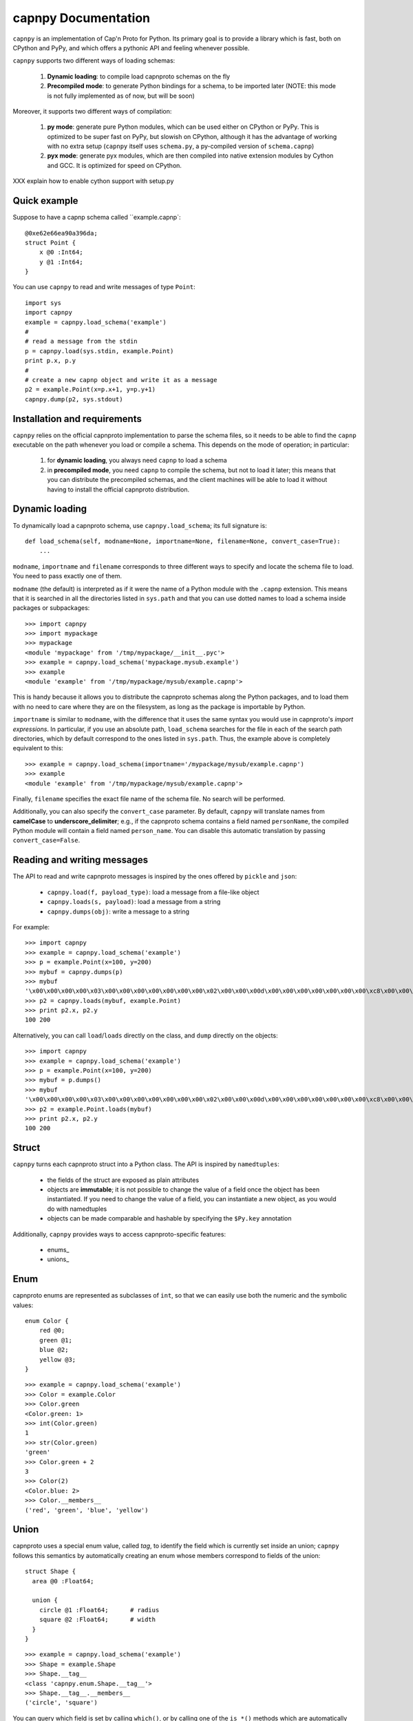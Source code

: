 =====================
capnpy Documentation
=====================

``capnpy`` is an implementation of Cap'n Proto for Python. Its primary goal is to
provide a library which is fast, both on CPython and PyPy, and which offers a
pythonic API and feeling whenever possible.

``capnpy`` supports two different ways of loading schemas:

  1. **Dynamic loading**: to compile load capnproto schemas on the fly

  2. **Precompiled mode**: to generate Python bindings for a schema, to be
     imported later (NOTE: this mode is not fully implemented as of now, but
     will be soon)

Moreover, it supports two different ways of compilation:

  1. **py mode**: generate pure Python modules, which can be used either on
     CPython or PyPy. This is optimized to be super fast on PyPy, but slowish
     on CPython, although it has the advantage of working with no extra setup
     (``capnpy`` itself uses ``schema.py``, a py-compiled version of
     ``schema.capnp``)

  2. **pyx mode**: generate pyx modules, which are then compiled into native
     extension modules by Cython and GCC. It is optimized for speed on CPython.


XXX explain how to enable cython support with setup.py

Quick example
-------------

Suppose to have a capnp schema called ``example.capnp`::

    @0xe62e66ea90a396da;
    struct Point {
        x @0 :Int64;
        y @1 :Int64;
    }

You can use ``capnpy`` to read and write messages of type ``Point``::

    import sys
    import capnpy
    example = capnpy.load_schema('example')
    #
    # read a message from the stdin
    p = capnpy.load(sys.stdin, example.Point)
    print p.x, p.y
    #
    # create a new capnp object and write it as a message
    p2 = example.Point(x=p.x+1, y=p.y+1)
    capnpy.dump(p2, sys.stdout)


Installation and requirements
------------------------------

``capnpy`` relies on the official capnproto implementation to parse the schema
files, so it needs to be able to find the ``capnp`` executable on the path
whenever you load or compile a schema.  This depends on the mode of operation;
in particular:

  1. for **dynamic loading**, you always need ``capnp`` to load a schema

  2. in **precompiled mode**, you need ``capnp`` to compile the schema, but not to
     load it later; this means that you can distribute the precompiled
     schemas, and the client machines will be able to load it without having
     to install the official capnproto distribution.


Dynamic loading
-----------------

To dynamically load a capnproto schema, use ``capnpy.load_schema``; its full
signature is::

    def load_schema(self, modname=None, importname=None, filename=None, convert_case=True):
        ...

``modname``, ``importname`` and ``filename`` corresponds to three different
ways to specify and locate the schema file to load. You need to pass exactly
one of them.

``modname`` (the default) is interpreted as if it were the name of a Python
module with the ``.capnp`` extension. This means that it is searched in all
the directories listed in ``sys.path`` and that you can use dotted names to
load a schema inside packages or subpackages::

    >>> import capnpy
    >>> import mypackage
    >>> mypackage
    <module 'mypackage' from '/tmp/mypackage/__init__.pyc'>
    >>> example = capnpy.load_schema('mypackage.mysub.example')
    >>> example
    <module 'example' from '/tmp/mypackage/mysub/example.capnp'>

This is handy because it allows you to distribute the capnproto schemas along
the Python packages, and to load them with no need to care where they are on
the filesystem, as long as the package is importable by Python.

``importname`` is similar to ``modname``, with the difference that it uses the
same syntax you would use in capnproto's *import expressions*. In particular,
if you use an absolute path, ``load_schema`` searches for the file in each of
the search path directories, which by default correspond to the ones listed in
``sys.path``. Thus, the example above is completely equivalent to this::

    >>> example = capnpy.load_schema(importname='/mypackage/mysub/example.capnp')
    >>> example
    <module 'example' from '/tmp/mypackage/mysub/example.capnp'>

Finally, ``filename`` specifies the exact file name of the schema file. No
search will be performed.

Additionally, you can also specify the ``convert_case`` parameter. By default,
``capnpy`` will translate names from **camelCase** to
**underscore_delimiter**; e.g., if the capnproto schema contains a field named
``personName``, the compiled Python module will contain a field named
``person_name``. You can disable this automatic translation by passing
``convert_case=False``.


Reading and writing messages
-----------------------------

The API to read and write capnproto messages is inspired by the ones offered
by ``pickle`` and ``json``:

  - ``capnpy.load(f, payload_type)``: load a message from a file-like object

  - ``capnpy.loads(s, payload)``: load a message from a string

  - ``capnpy.dumps(obj)``: write a message to a string

For example::

    >>> import capnpy
    >>> example = capnpy.load_schema('example')
    >>> p = example.Point(x=100, y=200)
    >>> mybuf = capnpy.dumps(p)
    >>> mybuf
    '\x00\x00\x00\x00\x03\x00\x00\x00\x00\x00\x00\x00\x02\x00\x00\x00d\x00\x00\x00\x00\x00\x00\x00\xc8\x00\x00\x00\x00\x00\x00\x00'
    >>> p2 = capnpy.loads(mybuf, example.Point)
    >>> print p2.x, p2.y
    100 200

Alternatively, you can call ``load``/``loads`` directly on the class, and
``dump`` directly on the objects::

    >>> import capnpy
    >>> example = capnpy.load_schema('example')
    >>> p = example.Point(x=100, y=200)
    >>> mybuf = p.dumps()
    >>> mybuf
    '\x00\x00\x00\x00\x03\x00\x00\x00\x00\x00\x00\x00\x02\x00\x00\x00d\x00\x00\x00\x00\x00\x00\x00\xc8\x00\x00\x00\x00\x00\x00\x00'
    >>> p2 = example.Point.loads(mybuf)
    >>> print p2.x, p2.y
    100 200


Struct
-------

``capnpy`` turns each capnproto struct into a Python class. The API is
inspired by ``namedtuples``:

  - the fields of the struct are exposed as plain attributes

  - objects are **immutable**; it is not possible to change the value of a
    field once the object has been instantiated. If you need to change the
    value of a field, you can instantiate a new object, as you would do with
    namedtuples

  - objects can be made comparable and hashable by specifying the ``$Py.key``
    annotation

Additionally, ``capnpy`` provides ways to access capnproto-specific features:

  - enums_

  - unions_


Enum
-----

capnproto enums are represented as subclasses of ``int``, so that we can
easily use both the numeric and the symbolic values::

    enum Color {
        red @0;
        green @1;
        blue @2;
        yellow @3;
    }

::

    >>> example = capnpy.load_schema('example')
    >>> Color = example.Color
    >>> Color.green
    <Color.green: 1>
    >>> int(Color.green)
    1
    >>> str(Color.green)
    'green'
    >>> Color.green + 2
    3
    >>> Color(2)
    <Color.blue: 2>
    >>> Color.__members__
    ('red', 'green', 'blue', 'yellow')


Union
------

capnproto uses a special enum value, called *tag*, to identify the field which
is currently set inside an union; ``capnpy`` follows this semantics by
automatically creating an enum whose members correspond to fields of the union::

    struct Shape {
      area @0 :Float64;

      union {
        circle @1 :Float64;      # radius
        square @2 :Float64;      # width
      }
    }

::

    >>> example = capnpy.load_schema('example')
    >>> Shape = example.Shape
    >>> Shape.__tag__
    <class 'capnpy.enum.Shape.__tag__'>
    >>> Shape.__tag__.__members__
    ('circle', 'square')

You can query which field is set by calling ``which()``, or by calling one of
the ``is_*()`` methods which are automatically generated::

    >>> s = capnpy.load(f, Shape)
    >>> s.which()
    <Shape.__tag__.circle: 0>
    >>> s.__which__()
    0
    >>> s.is_circle()
    True
    >>> s.is_square()
    False

The difference between ``which()`` and ``__which__()`` is that the former
return an ``Enum`` value, while the latter a raw integer: on CPython,
``which()`` is approximately 2x slower, so you might consider to use the raw
form in performance-critical parts of your code. On PyPy, the two forms have
the very same performance.

Since ``capnpy`` objects are immutable, union fields must be set when
instantiating the object. The first way is to call the default constructor and
set the field as usual::

    >>> s = Shape(area=16, square=4)
    >>> s.is_square()
    True

If you try to specify two conflicting fields, you get an error::

    >>> Shape(area=16, square=4, circle=5)
    Traceback (most recent call last):
      File "<stdin>", line 1, in <module>
      File "<0-codegen capnpy/compiler/__init__.py:145>", line 89, in __init__
        self._assert_undefined(square, "square", "circle")
      File "capnpy/struct_.py", line 70, in _assert_undefined
        (name, other_name))
    TypeError: got multiple values for the union tag: square, circle

The second way is to use one of the special ``new_*()`` alternate
constructors::

    >>> s = Shape.new_square(area=16, square=4)
    >>> s.is_square()
    True

    >>> s = Shape.new_square(area=16, square=4, circle=5)
    Traceback (most recent call last):
      File "<stdin>", line 1, in <module>
    TypeError: new_square() got an unexpected keyword argument 'circle'

The alternate constructors are especially handy in case of ``Void`` union
fields, because in that case you don't need to specify the (void) value of the
field::

    struct Type {
      union {
        void @0 :Void;
        bool @1 :Void;
        int64 @2 :Void;
        float64 @3 :Void;
        text @4 :Void;
      }
    }

::

    >>> t = Type.new_int64()
    >>> t.which()
    <Type.__tag__.int64: 2>
    >>> t.is_int64()
    True


Groups
------

Group fields are accessed using the usual dot notation::

    struct Point {
        position :group {
            x @0 :Int64;
            y @1 :Int64;
        }
        color @2 :Text;
    }

::

    >>> p = capnpy.load(f, Point)
    >>> p.position.x
    1
    >>> p.position.y
    2

When creating new objects, group fields are initialized using a tuple::

    >>> p2 = Point(position=(3, 4), 'red')
    >>> p2.position.x
    3
    >>> p2.position.y
    4

It is also possible to construct the tuple using keyword arguments, by using
an helper::

    >>> p3 = Point(position=Point.Position(x=5, y=6), color='red')
    >>> p3.position.x
    5
    >>> p3.position.y
    6

Note the difference between the lowercase ``Point.position`` which is used to
access the field, and the capitalized ``Point.Position`` which is used to
construct new objects.


Equality and hashing
---------------------

By default, structs are not hashable and cannot be compared. To enable, you
need to specify which fields to consider using the ``$Py.key`` annotation::

    using Py = import "/capnpy/annotate.capnp";

    # ignore the name when comparing
    struct Point $Py.key("x, y") {
        x @0 :Int64;
        y @1 :Int64;
        name @2 :Text;
    }

::

    >>> p1 = Point(1, 2, "p1")
    >>> p2 = Point(1, 2, "p2")
    >>> p3 = Point(3, 4, "p3")
    >>>
    >>> p1 == p2
    True
    >>> p1 == p3
    False

Moreover, the structs are guaranteed to compare equal to the corresponding
tuples:

    >>> p1 == (1, 2)
    True
    >>> p3 == (3, 4)
    True

Finally, it is possible to use them as dicionary keys::

    >>> d = {}
    >>> d[p1] = 'foo'
    >>> d[p2]
    'foo'
    >>> d[(1, 2)]
    'foo'


**Rationale**: you have to manually specify the fields to consider because it
is not obvious what is the right thing to do in presence of schema
evolution. For example, suppose you start with a ``struct Point`` which
contains only ``x`` and ``y``::

    >>> p1 = Point(1, 2) # there is no "name" yet

Then, you receive some other object created with a newer schema, which
contains also the ``name`` field::

    >>> p2 = Point.load(mysocket)
    >>> p2.x, p2.y
    (1, 2)
    >>> hasattr(p2, 'name')
    False
    >>> p2._buf.s
    '\x01\x00\x00\x00\x00\x00\x00\x00\x02\x00\x00\x00\x00\x00\x00\x00\x01\x00\x00\x00\x82\x00\x00\x00this is my name\x00'

Note that the underyling data contains the name, although we don't have the
``name`` field (because we used an older schema). So, what should ``p1 == p2``
return? We might choose to simply ignore the name and return ``True``. Or
choose to consider ``p1.name`` equal to the empty string, or to ``None``, and
thus return ``False``. Or we could declare that two objects are equal when
their canonical representation is the same, which introduces even more subtle
consequences.

According to the Zen of Python:

    Explicit is better than implicit.
    In the face of ambiguity, refuse the temptation to guess.

Hence, we require you to explicity specify which fields to consider.



Adding methods to capnproto structs
------------------------------------

As described above, each capnproto Struct is converted into a Python class,
whose attributes are specified by the capnproto schema. Moreover, with
``capnpy`` you can easily add methods to such classes.

To add methods, use the ``__extend__`` class decorator as shown here::

    >>> import math
    >>> import capnpy
    >>> example = capnpy.load_schema('example')
    >>> p = example.Point(x=3, y=4)
    >>> print p.distance()
    Traceback (most recent call last):
      File "<stdin>", line 1, in <module>
    AttributeError: 'Point' object has no attribute 'distance'
    >>>
    >>> @example.Point.__extend__
    ... class Point:
    ...     def distance(self):
    ...         return math.sqrt(self.x**2 + self.y**2)
    ...
    >>> print p.distance()
    5.0

Although it seems magical, ``__extend__`` is much simpler than it looks: what
it does is simply to copy the content of the new class body ``Point`` into the
body of the automatically-generated ``example.Point``; the result is that
``example.Point`` contains both the original fields and the new methods; as
shown above, this affects also the objects created before the call to
``__extend__``.

When loading a schema, e.g. ``example.capnp``, ``capnpy`` also searches for a
file named ``example_extended.py`` in the same directory. If it exists, the
code is executed in the same namespace as the schema being loaded, meaning
that it is the perfect place where to put the ``__extend__`` code to be sure
that it will be immediately available. For example, suppose to have the
following ``example_extended.py`` in the same directory as ``example.capnp``::

    # example_extended.py
    import math
    @Point.__extend__
    class Point:
        def distance(self):
            return math.sqrt(self.x**2 + self.y**2)

Then, the ``distance`` method will be immediately available as soon as we load
the schema::

    >>> import capnpy
    >>> example = capnpy.load_schema('example')
    >>> p = example.Point(3, 4)
    >>> print p.distance()
    5.0


``capnpy`` vs ``pycapnp``
---------------------------

XXX write me
